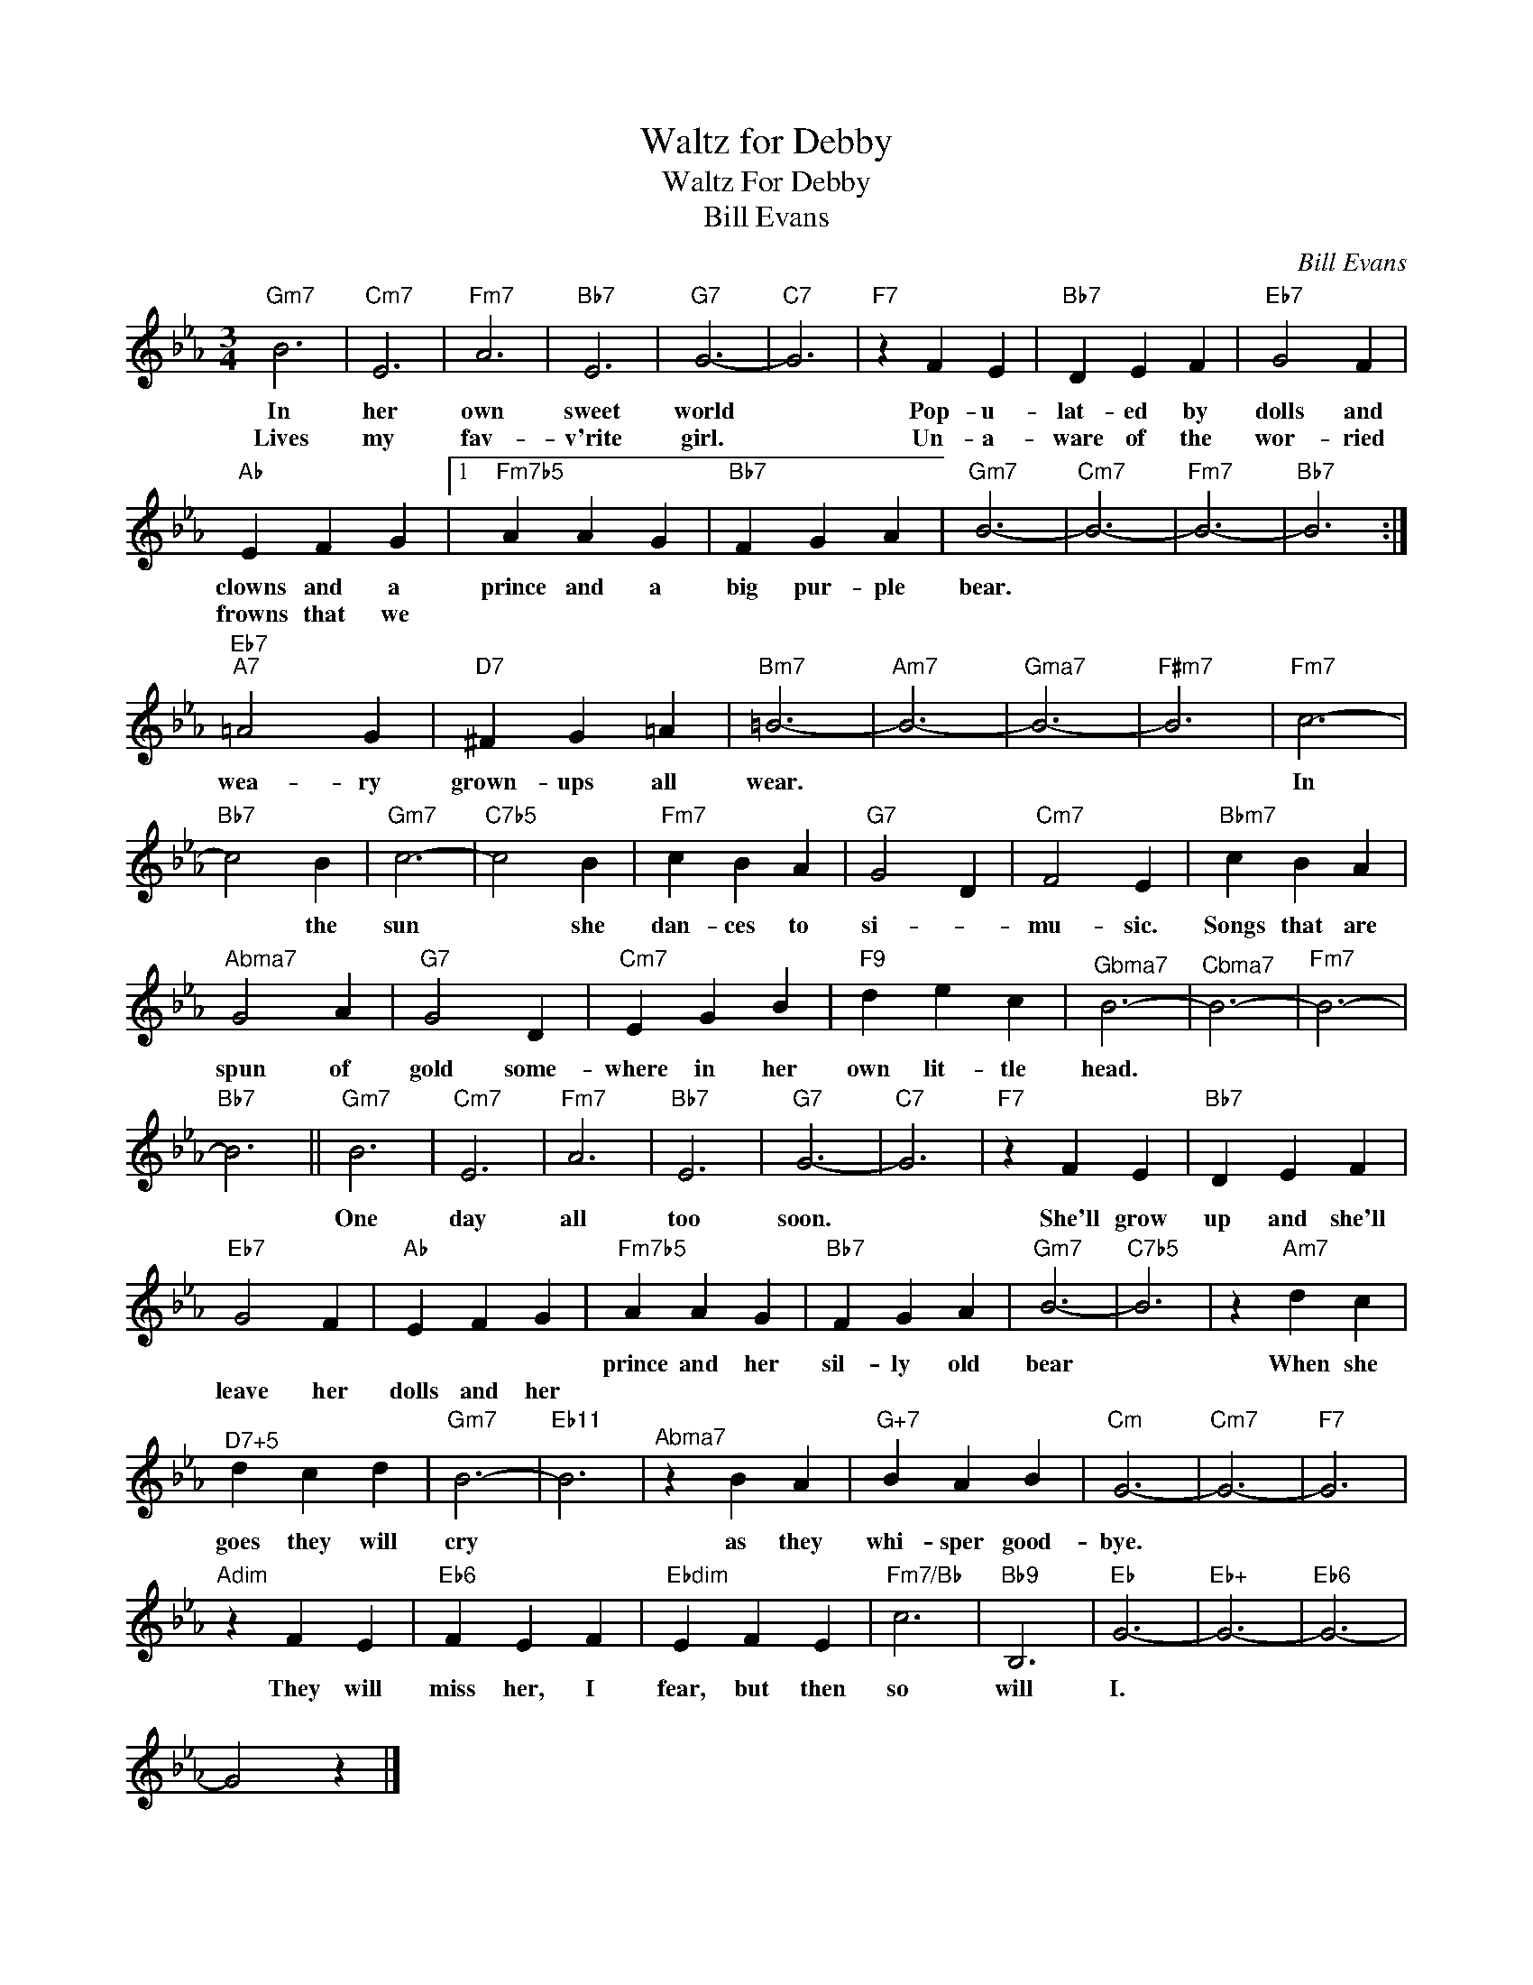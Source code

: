 X:1
T:Waltz for Debby
T:Waltz For Debby
T:Bill Evans
C:Bill Evans
Z:All Rights Reserved
L:1/4
M:3/4
K:Eb
V:1 treble 
%%MIDI program 40
V:1
"Gm7" B3 |"Cm7" E3 |"Fm7" A3 |"Bb7" E3 |"G7" G3- |"C7" G3 |"F7" z F E |"Bb7" D E F |"Eb7" G2 F | %9
w: In|her|own|sweet|world||Pop- u-|lat- ed by|dolls and|
w: Lives|my|fav-|v'rite|girl.||Un- a-|ware of the|wor- ried|
"Ab" E F G |1"Fm7b5" A A G |"Bb7" F G A |"Gm7" B3- |"Cm7" B3- |"Fm7" B3- |"Bb7" B3 :| %16
w: clowns and a|prince and a|big pur- ple|bear.||||
w: frowns that we|||||||
"Eb7""A7" =A2 G |"D7" ^F G =A |"Bm7" =B3- |"Am7" B3- |"^Gma7" B3- |"F#m7" B3 |"Fm7" c3- | %23
w: wea- ry|grown- ups all|wear.||||In|
w: |||||||
"Bb7" c2 B |"Gm7" c3- |"C7b5" c2 B |"Fm7" c B A |"G7" G2 D |"Cm7" F2 E |"Bbm7" c B A | %30
w: * the|sun|* she|dan- ces to|si- *|mu- sic.|Songs that are|
w: |||||||
"^Abma7" G2 A |"G7" G2 D |"Cm7" E G B |"F9" d e c |"^Gbma7" B3- |"^Cbma7" B3- |"Fm7" B3- | %37
w: spun of|gold some-|where in her|own lit- tle|head.|||
w: |||||||
"Bb7" B3 ||"Gm7" B3 |"Cm7" E3 |"Fm7" A3 |"Bb7" E3 |"G7" G3- |"C7" G3 |"F7" z F E |"Bb7" D E F | %46
w: |||||||||
w: |One|day|all|too|soon.||She'll grow|up and she'll|
"Eb7" G2 F |"Ab" E F G |"Fm7b5" A A G |"Bb7" F G A |"Gm7" B3- |"C7b5" B3 | z"Am7" d c | %53
w: ||prince and her|sil- ly old|bear||When she|
w: leave her|dolls and her||||||
"^D7+5" d c d |"Gm7" B3- |"Eb11" B3 |"^Abma7" z B A |"G+7" B A B |"Cm" G3- |"Cm7" G3- |"F7" G3 | %61
w: goes they will|cry||as they|whi- sper good-|bye.|||
w: ||||||||
"Adim" z F E |"Eb6" F E F |"Ebdim" E F E |"Fm7/Bb" c3 |"Bb9" B,3 |"Eb" G3- |"Eb+" G3- |"Eb6" G3- | %69
w: They will|miss her, I|fear, but then|so|will|I.|||
w: ||||||||
 G2 z |] %70
w: |
w: |

